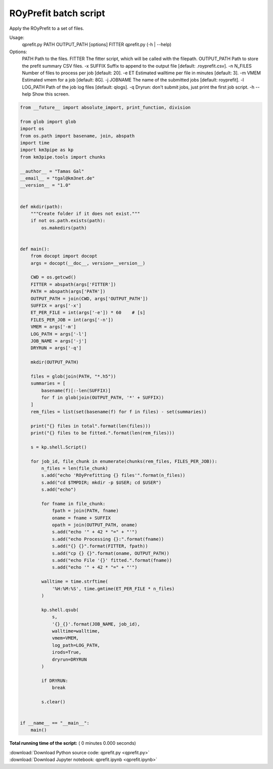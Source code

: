 

.. _sphx_glr_auto_examples_batch_qprefit.py:


======================
ROyPrefit batch script
======================

Apply the ROyPrefit to a set of files.

Usage:
    qprefit.py PATH OUTPUT_PATH [options] FITTER
    qprefit.py (-h | --help)

Options:
    PATH         Path to the files.
    FITTER       The fitter script, which will be called with the filepath.
    OUTPUT_PATH  Path to store the prefit summary CSV files.
    -x SUFFIX    Suffix to append to the output file [default: .royprefit.csv].
    -n N_FILES   Number of files to process per job [default: 20].
    -e ET        Estimated walltime per file in minutes [default: 3].
    -m VMEM      Estimated vmem for a job [default: 8G].
    -j JOBNAME   The name of the submitted jobs [default: royprefit].
    -l LOG_PATH  Path of the job log files [default: qlogs].
    -q           Dryrun: don't submit jobs, just print the first job script.
    -h --help    Show this screen.




.. code-block:: python

    from __future__ import absolute_import, print_function, division

    from glob import glob
    import os
    from os.path import basename, join, abspath
    import time
    import km3pipe as kp
    from km3pipe.tools import chunks

    __author__ = "Tamas Gal"
    __email__ = "tgal@km3net.de"
    __version__ = "1.0"


    def mkdir(path):
        """Create folder if it does not exist."""
        if not os.path.exists(path):
            os.makedirs(path)


    def main():
        from docopt import docopt
        args = docopt(__doc__, version=__version__)

        CWD = os.getcwd()
        FITTER = abspath(args['FITTER'])
        PATH = abspath(args['PATH'])
        OUTPUT_PATH = join(CWD, args['OUTPUT_PATH'])
        SUFFIX = args['-x']
        ET_PER_FILE = int(args['-e']) * 60    # [s]
        FILES_PER_JOB = int(args['-n'])
        VMEM = args['-m']
        LOG_PATH = args['-l']
        JOB_NAME = args['-j']
        DRYRUN = args['-q']

        mkdir(OUTPUT_PATH)

        files = glob(join(PATH, "*.h5"))
        summaries = [
            basename(f)[:-len(SUFFIX)]
            for f in glob(join(OUTPUT_PATH, '*' + SUFFIX))
        ]
        rem_files = list(set(basename(f) for f in files) - set(summaries))

        print("{} files in total".format(len(files)))
        print("{} files to be fitted.".format(len(rem_files)))

        s = kp.shell.Script()

        for job_id, file_chunk in enumerate(chunks(rem_files, FILES_PER_JOB)):
            n_files = len(file_chunk)
            s.add("echo 'ROyPrefitting {} files'".format(n_files))
            s.add("cd $TMPDIR; mkdir -p $USER; cd $USER")
            s.add("echo")

            for fname in file_chunk:
                fpath = join(PATH, fname)
                oname = fname + SUFFIX
                opath = join(OUTPUT_PATH, oname)
                s.add("echo '" + 42 * "=" + "'")
                s.add("echo Processing {}:".format(fname))
                s.add("{} {}".format(FITTER, fpath))
                s.add("cp {} {}".format(oname, OUTPUT_PATH))
                s.add("echo File '{}' fitted.".format(fname))
                s.add("echo '" + 42 * "=" + "'")

            walltime = time.strftime(
                '%H:%M:%S', time.gmtime(ET_PER_FILE * n_files)
            )

            kp.shell.qsub(
                s,
                '{}_{}'.format(JOB_NAME, job_id),
                walltime=walltime,
                vmem=VMEM,
                log_path=LOG_PATH,
                irods=True,
                dryrun=DRYRUN
            )

            if DRYRUN:
                break

            s.clear()


    if __name__ == "__main__":
        main()

**Total running time of the script:** ( 0 minutes  0.000 seconds)



.. container:: sphx-glr-footer


  .. container:: sphx-glr-download

     :download:`Download Python source code: qprefit.py <qprefit.py>`



  .. container:: sphx-glr-download

     :download:`Download Jupyter notebook: qprefit.ipynb <qprefit.ipynb>`

.. rst-class:: sphx-glr-signature

    `Generated by Sphinx-Gallery <https://sphinx-gallery.readthedocs.io>`_
